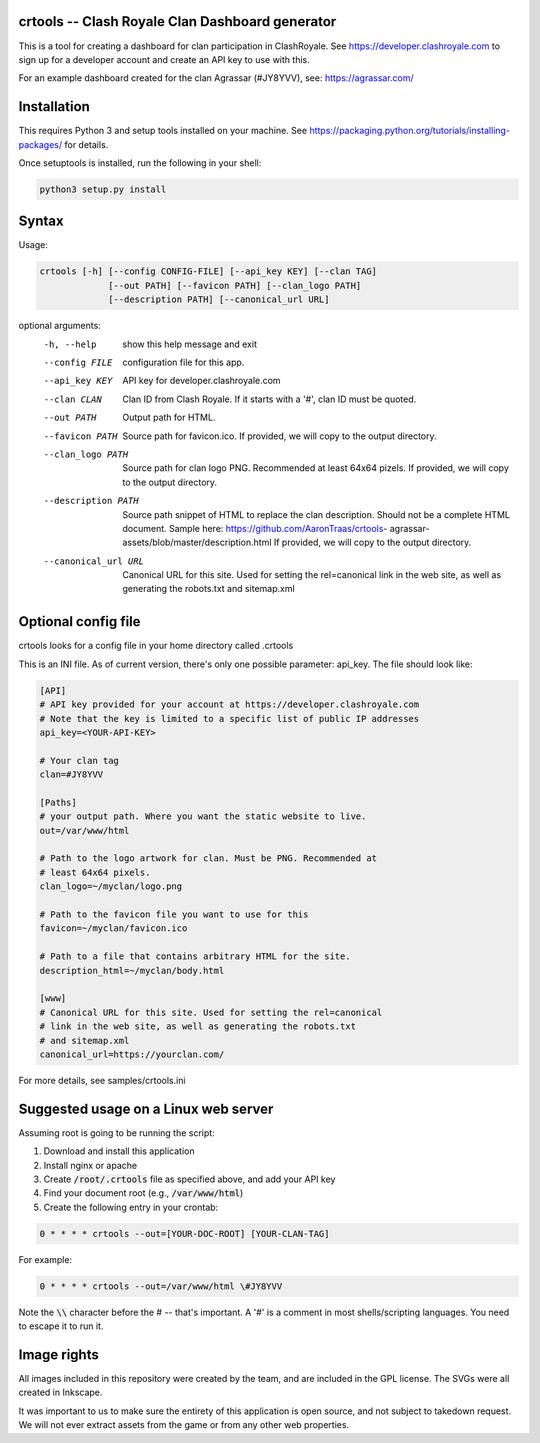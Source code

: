 ==================================================
crtools -- Clash Royale Clan Dashboard generator
==================================================

This is a tool for creating a dashboard for clan participation in ClashRoyale.
See https://developer.clashroyale.com to sign up for a developer account and
create an API key to use with this.

For an example dashboard created for the clan Agrassar (#JY8YVV), see: https://agrassar.com/

==================================================
Installation
==================================================

This requires Python 3 and setup tools installed on your machine. See
https://packaging.python.org/tutorials/installing-packages/ for details.

Once setuptools is installed, run the following in your shell:

.. code::

  python3 setup.py install

==================================================
Syntax
==================================================

Usage: 

.. code::

  crtools [-h] [--config CONFIG-FILE] [--api_key KEY] [--clan TAG]
               [--out PATH] [--favicon PATH] [--clan_logo PATH]
               [--description PATH] [--canonical_url URL]

optional arguments:
  -h, --help           show this help message and exit
  --config FILE        configuration file for this app.
  --api_key KEY        API key for developer.clashroyale.com
  --clan CLAN          Clan ID from Clash Royale. If it starts with a '#',
                       clan ID must be quoted.
  --out PATH           Output path for HTML.
  --favicon PATH       Source path for favicon.ico. If provided, we will copy
                       to the output directory.
  --clan_logo PATH     Source path for clan logo PNG. Recommended at least
                       64x64 pizels. If provided, we will copy to the output
                       directory.
  --description PATH   Source path snippet of HTML to replace the clan
                       description. Should not be a complete HTML document.
                       Sample here: https://github.com/AaronTraas/crtools-
                       agrassar-assets/blob/master/description.html If
                       provided, we will copy to the output directory.
  --canonical_url URL  Canonical URL for this site. Used for setting the
                       rel=canonical link in the web site, as well as
                       generating the robots.txt and sitemap.xml

==================================================
Optional config file
==================================================

crtools looks for a config file in your home directory called .crtools

This is an INI file. As of current version, there's only one possible
parameter: api_key. The file should look like:

.. code:: ini

  [API]
  # API key provided for your account at https://developer.clashroyale.com
  # Note that the key is limited to a specific list of public IP addresses
  api_key=<YOUR-API-KEY>

  # Your clan tag
  clan=#JY8YVV

  [Paths]
  # your output path. Where you want the static website to live.
  out=/var/www/html

  # Path to the logo artwork for clan. Must be PNG. Recommended at
  # least 64x64 pixels.
  clan_logo=~/myclan/logo.png

  # Path to the favicon file you want to use for this
  favicon=~/myclan/favicon.ico

  # Path to a file that contains arbitrary HTML for the site.
  description_html=~/myclan/body.html

  [www]
  # Canonical URL for this site. Used for setting the rel=canonical
  # link in the web site, as well as generating the robots.txt
  # and sitemap.xml
  canonical_url=https://yourclan.com/

For more details, see samples/crtools.ini

==================================================
Suggested usage on a Linux web server
==================================================

Assuming root is going to be running the script:

1. Download and install this application
2. Install nginx or apache
3. Create :code:`/root/.crtools` file as specified above, and add your API key
4. Find your document root (e.g., :code:`/var/www/html`)
5. Create the following entry in your crontab:

.. code::

  0 * * * * crtools --out=[YOUR-DOC-ROOT] [YOUR-CLAN-TAG]

For example:

.. code::

  0 * * * * crtools --out=/var/www/html \#JY8YVV

Note the :code:`\\` character before the # -- that's important. A '#' is a comment
in most shells/scripting languages. You need to escape it to run it.

==================================================
Image rights
==================================================

All images included in this repository were created by the team, and are
included in the GPL license. The SVGs were all created in Inkscape.

It was important to us to make sure the entirety of this application is
open source, and not subject to takedown request. We will not ever
extract assets from the game or from any other web properties.
